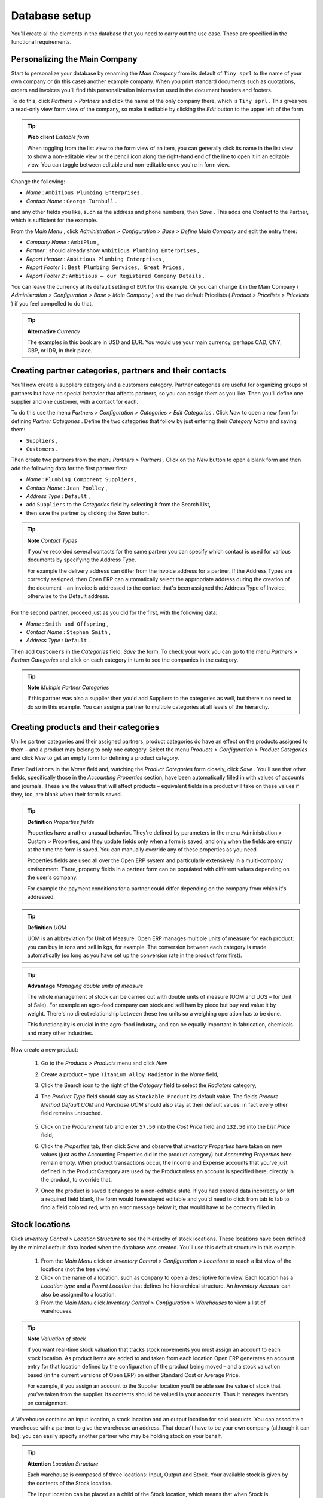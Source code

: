 
Database setup
==============

You'll create all the elements in the database that you need to carry out the use case. These are specified in the functional requirements.

Personalizing the Main Company
-------------------------------

Start to personalize your database by renaming the  *Main Company*  from its default of \ ``Tiny sprl``\   to the name of your own company or (in this case) another example company. When you print standard documents such as quotations, orders and invoices you'll find this personalization information used in the document headers and footers. 

To do this, click  *Partners > Partners*  and click the name of the only company there, which is \ ``Tiny sprl``\  . This gives you a read-only view form view of the company, so make it editable by clicking the  *Edit*  button to the upper left of the form. 

.. tip::   **Web client**  *Editable form* 

	When toggling from the list view to the form view of an item, you can generally click its name in the list view to show a non-editable view or the pencil icon along the right-hand end of the line to open it in an editable view. You can toggle between editable and non-editable once you're in form view.

Change the following:

*  *Name* : \ ``Ambitious Plumbing Enterprises``\  ,

*  *Contact Name* : \ ``George Turnbull``\  .

and any other fields you like, such as the address and phone numbers, then  *Save* . This adds one Contact to the Partner, which is sufficient for the example.

From the  *Main Menu* , click  *Administration > Configuration > Base > Define Main Company*  and edit the entry there:

*  *Company Name* : \ ``AmbiPlum``\  ,

*  *Partner* : should already show \ ``Ambitious Plumbing Enterprises``\  ,

*  *Report Header* : \ ``Ambitious Plumbing Enterprises``\  ,

*  *Report Footer 1* : \ ``Best Plumbing Services, Great Prices``\  ,

*  *Report Footer 2* : \ ``Ambitious – our Registered Company Details``\  .

You can leave the currency at its default setting of \ ``EUR``\   for this example. Or you can change it in the Main Company ( *Administration > Configuration > Base > Main Company* ) and the two default Pricelists ( *Product > Pricelists > Pricelists* ) if you feel compelled to do that. 

.. tip::   **Alternative**  *Currency* 


	The examples in this book are in USD and EUR. You would use your main currency, perhaps CAD, CNY, GBP, or IDR, in their place.

Creating partner categories, partners and their contacts
---------------------------------------------------------

You'll now create a suppliers category and a customers category. Partner categories are useful for organizing groups of partners but have no special behavior that affects partners, so you can assign them as you like. Then you'll define one supplier and one customer, with a contact for each. 

To do this use the menu  *Partners > Configuration > Categories > Edit Categories* . Click  *New*  to open a new form for defining  *Partner Categories* . Define the two categories that follow by just entering their  *Category Name*  and saving them: 

* \ ``Suppliers``\  ,

* \ ``Customers``\  .

Then create two partners from the menu  *Partners > Partners* . Click on the  *New*  button to open a blank form and then add the following data for the first partner first:

*  *Name* : \ ``Plumbing Component Suppliers``\  ,

*  *Contact Name* : \ ``Jean Poolley``\  ,

*  *Address Type* : \ ``Default``\  ,

* add \ ``Suppliers``\   to the  *Categories*  field by selecting it from the Search List,

* then save the partner by clicking the  *Save*  button. 

.. tip::   **Note**  *Contact Types* 



	If you've recorded several contacts for the same partner you can specify which contact is used for various documents by specifying the Address Type.

	For example the delivery address can differ from the invoice address for a partner. If the Address Types are correctly assigned, then Open ERP can automatically select the appropriate address during the creation of the document – an invoice is addressed to the contact that's been assigned the Address Type of Invoice, otherwise to the Default address.

For the second partner, proceed just as you did for the first, with the following data:

*  *Name* : \ ``Smith and Offspring``\  ,

*  *Contact Name* : \ ``Stephen Smith``\  ,

*  *Address Type* : \ ``Default``\  .

Then add \ ``Customers``\   in the  *Categories*  field.  *Save*  the form. To check your work you can go to the menu  *Partners > Partner Categories*  and click on each category in turn to see the companies in the category.

.. tip::   **Note**  *Multiple Partner Categories* 



	If this partner was also a supplier then you'd add Suppliers to the categories as well, but there's no need to do so in this example. You can assign a partner to multiple categories at all levels of the hierarchy.

Creating products and their categories
---------------------------------------

Unlike partner categories and their assigned partners, product categories do have an effect on the products assigned to them – and a product may belong to only one category. Select the menu  *Products > Configuration > Product Categories*  and click  *New*  to get an empty form for defining a product category. 

Enter \ ``Radiators``\   in the  *Name*  field and, watching the  *Product Categories*  form closely, click  *Save* . You'll see that other fields, specifically those in the  *Accounting Properties*  section, have been automatically filled in with values of accounts and journals. These are the values that will affect products – equivalent fields in a product will take on these values if they, too, are blank when their form is saved. 

.. tip::   **Definition**  *Properties fields* 



	Properties have a rather unusual behavior. They're defined by parameters in the menu Administration > Custom > Properties, and they update fields only when a form is saved, and only when the fields are empty at the time the form is saved. You can manually override any of these properties as you need.

	Properties fields are used all over the Open ERP system and particularly extensively in a multi-company environment. There, property fields in a partner form can be populated with different values depending on the user's company.

	For example the payment conditions for a partner could differ depending on the company from which it's addressed.

.. tip::   **Definition**  *UOM* 



	UOM is an abbreviation for Unit of Measure. Open ERP manages multiple units of measure for each product: you can buy in tons and sell in kgs, for example. The conversion between each category is made automatically (so long as you have set up the conversion rate in the product form first).

.. tip::   **Advantage**  *Managing double units of measure* 



	The whole management of stock can be carried out with double units of measure (UOM and UOS – for Unit of Sale). For example an agro-food company can stock and sell ham by piece but buy and value it by weight. There's no direct relationship between these two units so a weighing operation has to be done.

	This functionality is crucial in the agro-food industry, and can be equally important in fabrication, chemicals and many other industries.

Now create a new product:

	#. Go to the  *Products > Products* menu and click  *New* 

	#. Create a product – type \ ``Titanium Alloy Radiator``\  in the  *Name* field,

	#. Click the Search icon to the right of the  *Category* field to select the  *Radiators* category,

	#. The  *Product Type* field should stay as \ ``Stockable Product``\   its default value. The fields  *Procure Method*   *Default UOM* and  *Purchase UOM* should also stay at their default values: in fact every other field remains untouched.

                .. image::  images/product.png
                    :align: center
               	    :scale: 95
                

	#. Click on the  *Procurement* tab and enter \ ``57.50``\  into the  *Cost Price* field and \ ``132.50``\  into the  *List Price* field,

	#. Click the  *Properties* tab, then click  *Save* and observe that  *Inventory Properties* have taken on new values (just as the Accounting Properties did in the product category) but  *Accounting Properties* here remain empty. When product transactions occur, the Income and Expense accounts that you've just defined in the Product Category are used by the Product nless an account is specified here, directly in the product, to override that. 

	#. Once the product is saved it changes to a non-editable state. If you had entered data incorrectly or left a required field blank, the form would have stayed editable and you'd need to click from tab to tab to find a field colored red, with an error message below it, that would have to be correctly filled in.

.. index::
   single: Stock locations

Stock locations
-----------------

Click  *Inventory Control > Location Structure*  to see the hierarchy of stock locations. These locations have been defined by the minimal default data loaded when the database was created. You'll use this default structure in this example.

	#. From the  *Main Menu*  click on  *Inventory Control > Configuration > Locations* to reach a list view of the locations (not the tree view)

	#. Click on the name of a location, such as \ ``Company``\   to open a descriptive form view. Each location has a  *Location type*  and a  *Parent Location* that defines he hierarchical structure. An  *Inventory Account* can also be assigned to a location.

	#. From the  *Main Menu*  click  *Inventory Control > Configuration > Warehouses* to view a list of warehouses.

.. tip::   **Note**  *Valuation of stock* 



	If you want real-time stock valuation that tracks stock movements you must assign an account to each stock location. As product items are added to and taken from each location Open ERP generates an account entry for that location defined by the configuration of the product being moved – and a stock valuation based (in the current versions of Open ERP) on either Standard Cost or Average Price.

	For example, if you assign an account to the Supplier location you'll be able see the value of stock that you've taken from the supplier. Its contents should be valued in your accounts. Thus it manages inventory on consignment.

A Warehouse contains an input location, a stock location and an output location for sold products. You can associate a warehouse with a partner to give the warehouse an address. That doesn't have to be your own company (although it can be): you can easily specify another partner who may be holding stock on your behalf.

.. index::
   single: Location Structure

.. tip::   **Attention**  *Location Structure* 

	Each warehouse is composed of three locations: Input, Output and Stock. Your available stock is given by the contents of the Stock location.

	The Input location can be placed as a child of the Stock location, which means that when Stock is interrogated for product quantities, it also takes account of the contents of the Input location. The Output location must never be placed as a child of Stock, since items in Output, which are packed ready for customer shipment, should not be considered as available for sale elsewhere.

.. index::
   single: Account Chart
   
Setting up a chart of accounts
-------------------------------

You can set up a chart of accounts during the creation of a database, but for this exercise you'll start with the minimal chart that's built into the core of Tiny ERP (just a handful of required accounts without hierarchy, tax or subtotals). 

A number of account charts have been predefined for Open ERP, some of which meet the needs of national authorities (the number of those created for Open ERP is growing as various contributors create and freely publish them). You can take one of those without changing it if it's suitable, or you can take anything as your starting point and design a complete chart of accounts to meet your exact needs, including accounts for inventory, asset depreciation, equity and taxation.

You can also run multiple charts of accounts in parallel – so you can put all of your transaction accounts into several charts, with different arrangements for taxation and depreciation, aggregated differently for various needs.

Before you can use any chart of accounts for anything you need to specify a Fiscal Year. This defines the different time periods available for accounting transactions. To do so:

	#. Select  *Financial Management > Configuration > Periods > Fiscal Years* and click  *New* to open a blank  *Fiscal Year* definition form.

	#. Give a name to that  *Fiscal Year* (such as inancial Year 2008 and a  *Code* (Y2008, then select the  *Start date* and  *End date*  which should be a year apart and (for this example) straddle today's date.

	#. Then click on one of the buttons  *Create Monthly Periods* or  *Create 3 Months Periods* to create an appropriate set of periods for the fiscal year, as shown in the figure below.  *Save* this.


.. image::  images/def_fiscal_year_tab.png
   	:align: center

*Defining a fiscal year and the accounting periods within it.*


Click  *Financial Management > Charts > Charts of Accounts*  and then click  *Open Charts*  on the  *Fiscal Year*  that you've just created to see a hierarchical structure of the accounts. You can click on the expand/collapse icon of the top tree node to show the detail of this minimal chart.

.. index::
   single: Database; Backup
.. 

Make a backup of the database
-------------------------------

If you know the super-administrator password, make a backup of your database using the procedure described at the very end of Chapter 1. Then restore it to a new database: \ ``testing``\  .

This operation enables you to test the new configuration on \ ``testing``\   so that you can be sure everything works as designed. Then if the tests are successful you can make a new database from \ ``openerp_ch03``\  , perhaps called \ ``production``\  , for your real work.

From here on, connect to this new \ ``testing``\   database logged in as \ ``admin``\   if you can. If you have to make corrections, do that on \ ``openerp_ch03``\   and copy it to a new \ ``testing``\   database to continue checking it.

Or you can just continue working with the \ ``openerp_ch03``\   database to get through this chapter. You can recreate \ ``openerp_ch03``\   quite quickly if something goes wrong and you can't recover from it but, again, you'd need to know your super-administrator password for that.


.. Copyright © Open Object Press. All rights reserved.

.. You may take electronic copy of this publication and distribute it if you don't
.. change the content. You can also print a copy to be read by yourself only.

.. We have contracts with different publishers in different countries to sell and
.. distribute paper or electronic based versions of this book (translated or not)
.. in bookstores. This helps to distribute and promote the Open ERP product. It
.. also helps us to create incentives to pay contributors and authors using author
.. rights of these sales.

.. Due to this, grants to translate, modify or sell this book are strictly
.. forbidden, unless Tiny SPRL (representing Open Object Presses) gives you a
.. written authorisation for this.

.. Many of the designations used by manufacturers and suppliers to distinguish their
.. products are claimed as trademarks. Where those designations appear in this book,
.. and Open ERP Press was aware of a trademark claim, the designations have been
.. printed in initial capitals.

.. While every precaution has been taken in the preparation of this book, the publisher
.. and the authors assume no responsibility for errors or omissions, or for damages
.. resulting from the use of the information contained herein.

.. Published by Open ERP Press, Grand Rosière, Belgium

